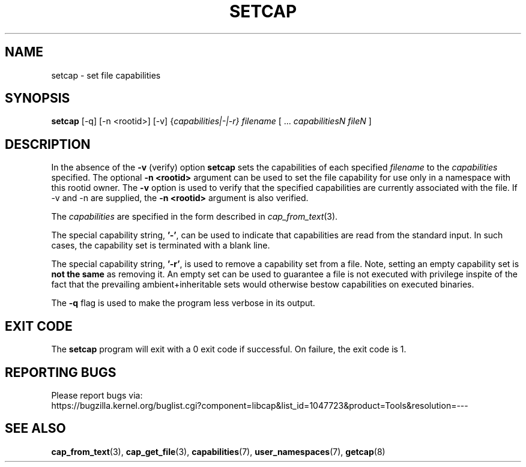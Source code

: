 .TH SETCAP 8 "2020-01-07"
.SH NAME
setcap \- set file capabilities
.SH SYNOPSIS
\fBsetcap\fP [\-q] [\-n <rootid>] [\-v] {\fIcapabilities|\-|\-r} filename\fP [ ... \fIcapabilitiesN\fP \fIfileN\fP ]
.SH DESCRIPTION
In the absence of the
.B \-v
(verify) option
.B setcap
sets the capabilities of each specified
.I filename
to the
.I capabilities
specified.  The optional
.B \-n <rootid>
argument can be used to set the file capability for use only in a
namespace with this rootid owner. The
.B \-v
option is used to verify that the specified capabilities are currently
associated with the file. If \-v and \-n are supplied, the
.B \-n <rootid>
argument is also verified.
.PP
The
.I capabilities
are specified in the form described in
.IR cap_from_text (3).
.PP
The special capability string,
.BR '\-' ,
can be used to indicate that capabilities are read from the standard
input. In such cases, the capability set is terminated with a blank
line.
.PP
The special capability string,
.BR '\-r' ,
is used to remove a capability set from a file. Note, setting an empty
capability set is
.B not the same
as removing it. An empty set can be used to guarantee a file is not
executed with privilege inspite of the fact that the prevailing
ambient+inheritable sets would otherwise bestow capabilities on
executed binaries.
.PP
The
.B \-q
flag is used to make the program less verbose in its output.
.SH "EXIT CODE"
The
.B setcap
program will exit with a 0 exit code if successful. On failure, the
exit code is 1.
.SH "REPORTING BUGS"
Please report bugs via:
.TP
https://bugzilla.kernel.org/buglist.cgi?component=libcap&list_id=1047723&product=Tools&resolution=---
.SH "SEE ALSO"
.BR cap_from_text (3),
.BR cap_get_file (3),
.BR capabilities (7),
.BR user_namespaces (7),
.BR getcap (8)
